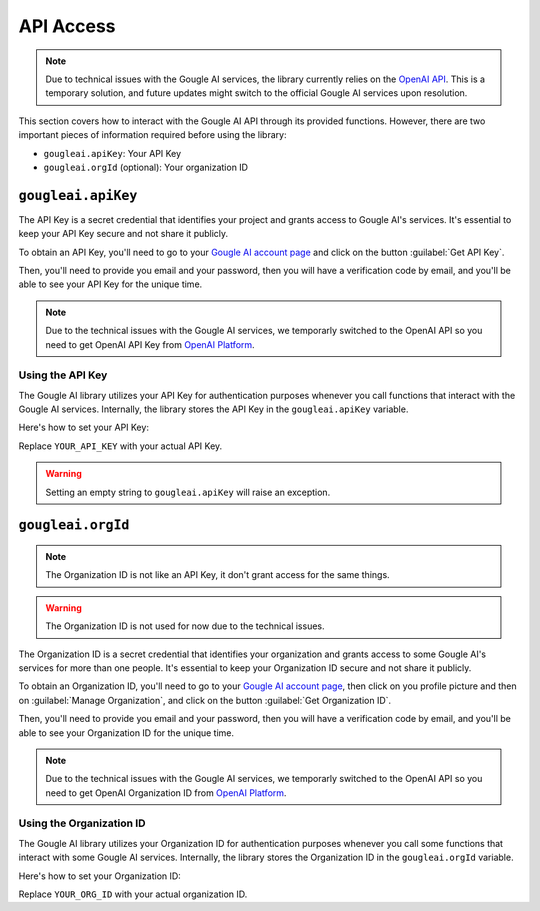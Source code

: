API Access
==========

.. note::
	Due to technical issues with the Gougle AI services, the library currently relies on the `OpenAI API <https://platform.openai.com/>`_. This is a temporary solution, and future updates might switch to the official Gougle AI services upon resolution.

This section covers how to interact with the Gougle AI API through its provided functions. However, there are two important pieces of information required before using the library:

* ``gougleai.apiKey``: Your API Key
* ``gougleai.orgId`` (optional): Your organization ID

``gougleai.apiKey``
-------------------

The API Key is a secret credential that identifies your project and grants access to Gougle AI's services. It's essential to keep your API Key secure and not share it publicly.

To obtain an API Key, you'll need to go to your `Gougle AI account page <https://ai.withgougle.cf/account>`_ and click on the button :guilabel:`Get API Key`.

Then, you'll need to provide you email and your password, then you will have a verification code by email, and you'll be able to see your API Key for the unique time.

.. note::
	Due to the technical issues with the Gougle AI services, we temporarly switched to the OpenAI API so you need to get OpenAI API Key from `OpenAI Platform <https://platform.openai.com/api-keys>`_.

Using the API Key
~~~~~~~~~~~~~~~~~

The Gougle AI library utilizes your API Key for authentication purposes whenever you call functions that interact with the Gougle AI services. Internally, the library stores the API Key in the ``gougleai.apiKey`` variable. 

Here's how to set your API Key:

.. code-block::
	import gougleai

	gougleai.apiKey = "YOUR_API_KEY"

Replace ``YOUR_API_KEY`` with your actual API Key.

.. warning::
	Setting an empty string to ``gougleai.apiKey`` will raise an exception.

``gougleai.orgId``
------------------

.. note::
	The Organization ID is not like an API Key, it don't grant access for the same things.

.. warning::
	The Organization ID is not used for now due to the technical issues.

The Organization ID is a secret credential that identifies your organization and grants access to some Gougle AI's services for more than one people. It's essential to keep your Organization ID secure and not share it publicly.

To obtain an Organization ID, you'll need to go to your `Gougle AI account page <https://ai.withgougle.cf/account>`_, then click on you profile picture and then on :guilabel:`Manage Organization`, and click on the button :guilabel:`Get Organization ID`.

Then, you'll need to provide you email and your password, then you will have a verification code by email, and you'll be able to see your Organization ID for the unique time.

.. note::
	Due to the technical issues with the Gougle AI services, we temporarly switched to the OpenAI API so you need to get OpenAI Organization ID from `OpenAI Platform <https://platform.openai.com/account/organization>`_.

Using the Organization ID
~~~~~~~~~~~~~~~~~~~~~~~~~

The Gougle AI library utilizes your Organization ID for authentication purposes whenever you call some functions that interact with some Gougle AI services. Internally, the library stores the Organization ID in the ``gougleai.orgId`` variable. 

Here's how to set your Organization ID:

.. code-block::
	import gougleai

	gougleai.orgId = "YOUR_ORG_ID"

Replace ``YOUR_ORG_ID`` with your actual organization ID.